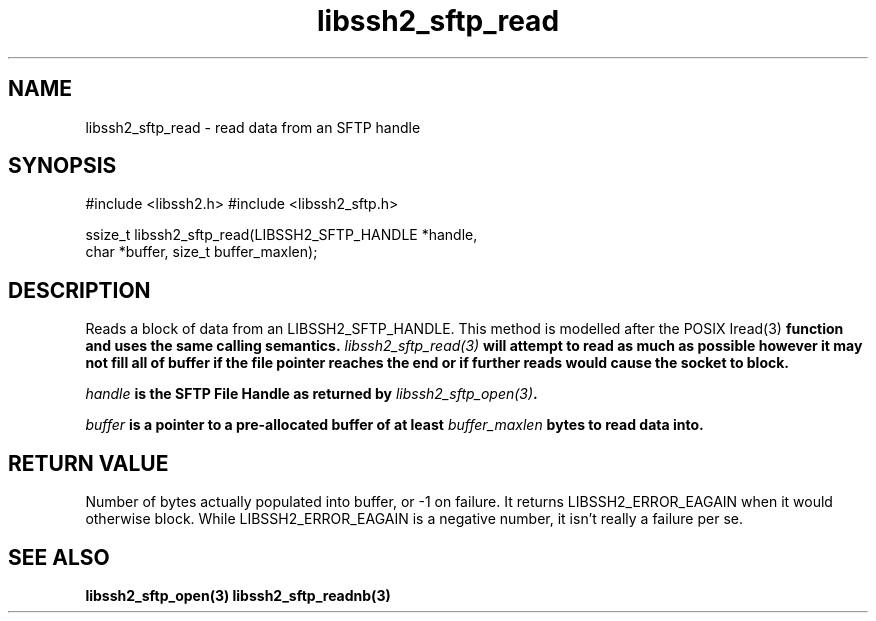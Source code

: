 .\" $Id: libssh2_sftp_read.3,v 1.6 2007/06/13 12:51:11 jehousley Exp $
.\"
.TH libssh2_sftp_read 3 "6 Feb 2007" "libssh2 0.15" "libssh2 manual"
.SH NAME
libssh2_sftp_read - read data from an SFTP handle
.SH SYNOPSIS
#include <libssh2.h>
#include <libssh2_sftp.h>

ssize_t libssh2_sftp_read(LIBSSH2_SFTP_HANDLE *handle,
                          char *buffer, size_t buffer_maxlen);
.SH DESCRIPTION
Reads a block of data from an LIBSSH2_SFTP_HANDLE. This method is modelled
after the POSIX \Iread(3)\fP function and uses the same calling
semantics. \fIlibssh2_sftp_read(3)\fP will attempt to read as much as possible
however it may not fill all of buffer if the file pointer reaches the end or
if further reads would cause the socket to block.

\fIhandle\fP is the SFTP File Handle as returned by \fIlibssh2_sftp_open(3)\fP.

\fIbuffer\fP is a pointer to a pre-allocated buffer of at least
\fIbuffer_maxlen\fP bytes to read data into.
.SH RETURN VALUE
Number of bytes actually populated into buffer, or -1 on failure.  It returns
LIBSSH2_ERROR_EAGAIN when it would otherwise block. While
LIBSSH2_ERROR_EAGAIN is a negative number, it isn't really a failure per se.
.SH SEE ALSO
.BR libssh2_sftp_open(3)
.BR libssh2_sftp_readnb(3)
